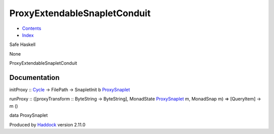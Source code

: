 =============================
ProxyExtendableSnapletConduit
=============================

-  `Contents <index.html>`__
-  `Index <doc-index.html>`__

 

Safe Haskell

None

ProxyExtendableSnapletConduit

Documentation
=============

initProxy :: `Cycle <Data-ExternalLog.html#t:Cycle>`__ -> FilePath ->
SnapletInit b
`ProxySnaplet <ProxyExtendableSnapletConduit.html#t:ProxySnaplet>`__

runProxy :: ([proxyTransform :: ByteString -> ByteString], MonadState
`ProxySnaplet <ProxyExtendableSnapletConduit.html#t:ProxySnaplet>`__ m,
MonadSnap m) => [QueryItem] -> m ()

data ProxySnaplet

Produced by `Haddock <http://www.haskell.org/haddock/>`__ version 2.11.0
